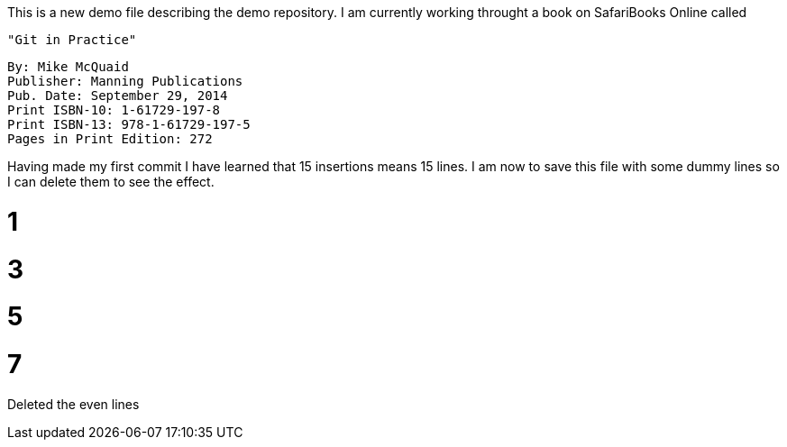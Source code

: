 This is a new demo file describing the demo repository.
I am currently working throught a book on SafariBooks Online called 

    "Git in Practice" 

    By: Mike McQuaid
    Publisher: Manning Publications
    Pub. Date: September 29, 2014
    Print ISBN-10: 1-61729-197-8
    Print ISBN-13: 978-1-61729-197-5
    Pages in Print Edition: 272

Having made my first commit I have learned that 15 insertions means 15 lines.
I am now to save this file with some dummy lines so I can delete them to see the effect.

# 1
# 3
# 5
# 7

Deleted the even lines
